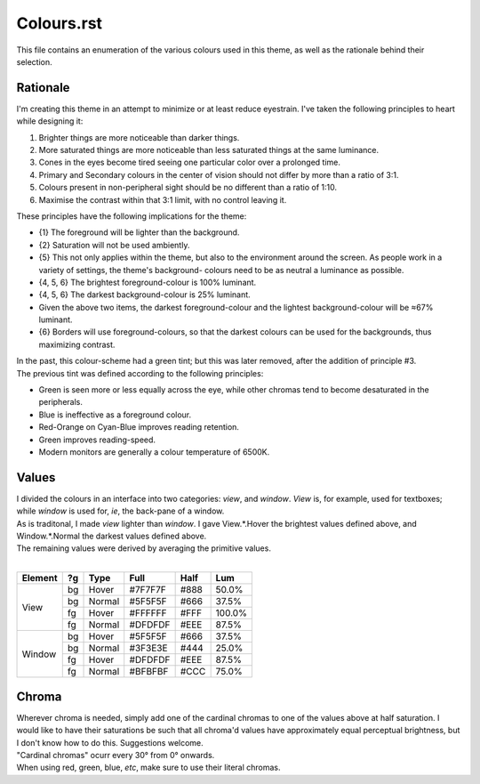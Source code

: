 Colours.rst
^^^^^^^^^^^^^^^^^^^^^^^^^^^^^^^^^^^^^^^^^^^^^^^^^^^^^^^^^^^^^^^^^^^^^^^^^^^^^^^^
| This file contains an enumeration of the various colours used in this theme,
  as well as the rationale behind their selection.

Rationale
================================================================================
| I'm creating this theme in an attempt to minimize or at least reduce
  eyestrain.  I've taken the following principles to heart while designing it:

1. Brighter things are more noticeable than darker things.
2. More saturated things are more noticeable than less saturated things at the
   same luminance.
3. Cones in the eyes become tired seeing one particular color over a prolonged
   time.
4. Primary and Secondary colours in the center of vision should not differ by
   more than a ratio of 3:1.
5. Colours present in non-peripheral sight should be no different than a ratio
   of 1:10.
6. Maximise the contrast within that 3:1 limit, with no control leaving it.

| These principles have the following implications for the theme:

* {1} The foreground will be lighter than the background.
* {2} Saturation will not be used ambiently.
* {5} This not only applies within the theme, but also to the environment around
  the screen.  As people work in a variety of settings, the theme's background-
  colours need to be as neutral a luminance as possible.
* {4, 5, 6} The brightest foreground-colour is 100% luminant.
* {4, 5, 6} The darkest background-colour is 25% luminant.
* Given the above two items, the darkest foreground-colour and the lightest
  background-colour will be ≈67% luminant.
* {6} Borders will use foreground-colours, so that the darkest colours can be
  used for the backgrounds, thus maximizing contrast.

| In the past, this colour-scheme had a green tint;  but this was later removed,
  after the addition of principle #3.  
| The previous tint was defined according to the following principles:

* Green is seen more or less equally across the eye, while other chromas tend to
  become desaturated in the peripherals.
* Blue is ineffective as a foreground colour.
* Red-Orange on Cyan-Blue improves reading retention.
* Green improves reading-speed.
* Modern monitors are generally a colour temperature of 6500K.

Values
================================================================================
| I divided the colours in an interface into two categories:  *view*, and
  *window*.  *View* is, for example, used for textboxes;  while *window* is used
  for, *ie*, the back-pane of a window.
| As is traditonal, I made *view* lighter than *window*.  I gave View.*.Hover
  the brightest values defined above, and Window.*.Normal the darkest values
  defined above.
| The remaining values were derived by averaging the primitive values.
|
+---------+----+--------+---------+------+--------+
| Element | ?g | Type   | Full    | Half |   Lum  |
+=========+====+========+=========+======+========+
|         | bg | Hover  | #7F7F7F | #888 |  50.0% |
|         +----+--------+---------+------+--------+
|         | bg | Normal | #5F5F5F | #666 |  37.5% |
| View    +----+--------+---------+------+--------+
|         | fg | Hover  | #FFFFFF | #FFF | 100.0% |
|         +----+--------+---------+------+--------+
|         | fg | Normal | #DFDFDF | #EEE |  87.5% |
+---------+----+--------+---------+------+--------+
|         | bg | Hover  | #5F5F5F | #666 |  37.5% |
|         +----+--------+---------+------+--------+
|         | bg | Normal | #3F3E3E | #444 |  25.0% |
| Window  +----+--------+---------+------+--------+
|         | fg | Hover  | #DFDFDF | #EEE |  87.5% |
|         +----+--------+---------+------+--------+
|         | fg | Normal | #BFBFBF | #CCC |  75.0% |
+---------+----+--------+---------+------+--------+

Chroma
================================================================================
| Wherever chroma is needed, simply add one of the cardinal chromas to one of
  the values above at half saturation.  I would like to have their saturations
  be such that all chroma'd values have approximately equal perceptual
  brightness, but I don't know how to do this.  Suggestions welcome.
| "Cardinal chromas" ocurr every 30° from 0° onwards.  
| When using red, green, blue, *etc*, make sure to use their literal chromas.
